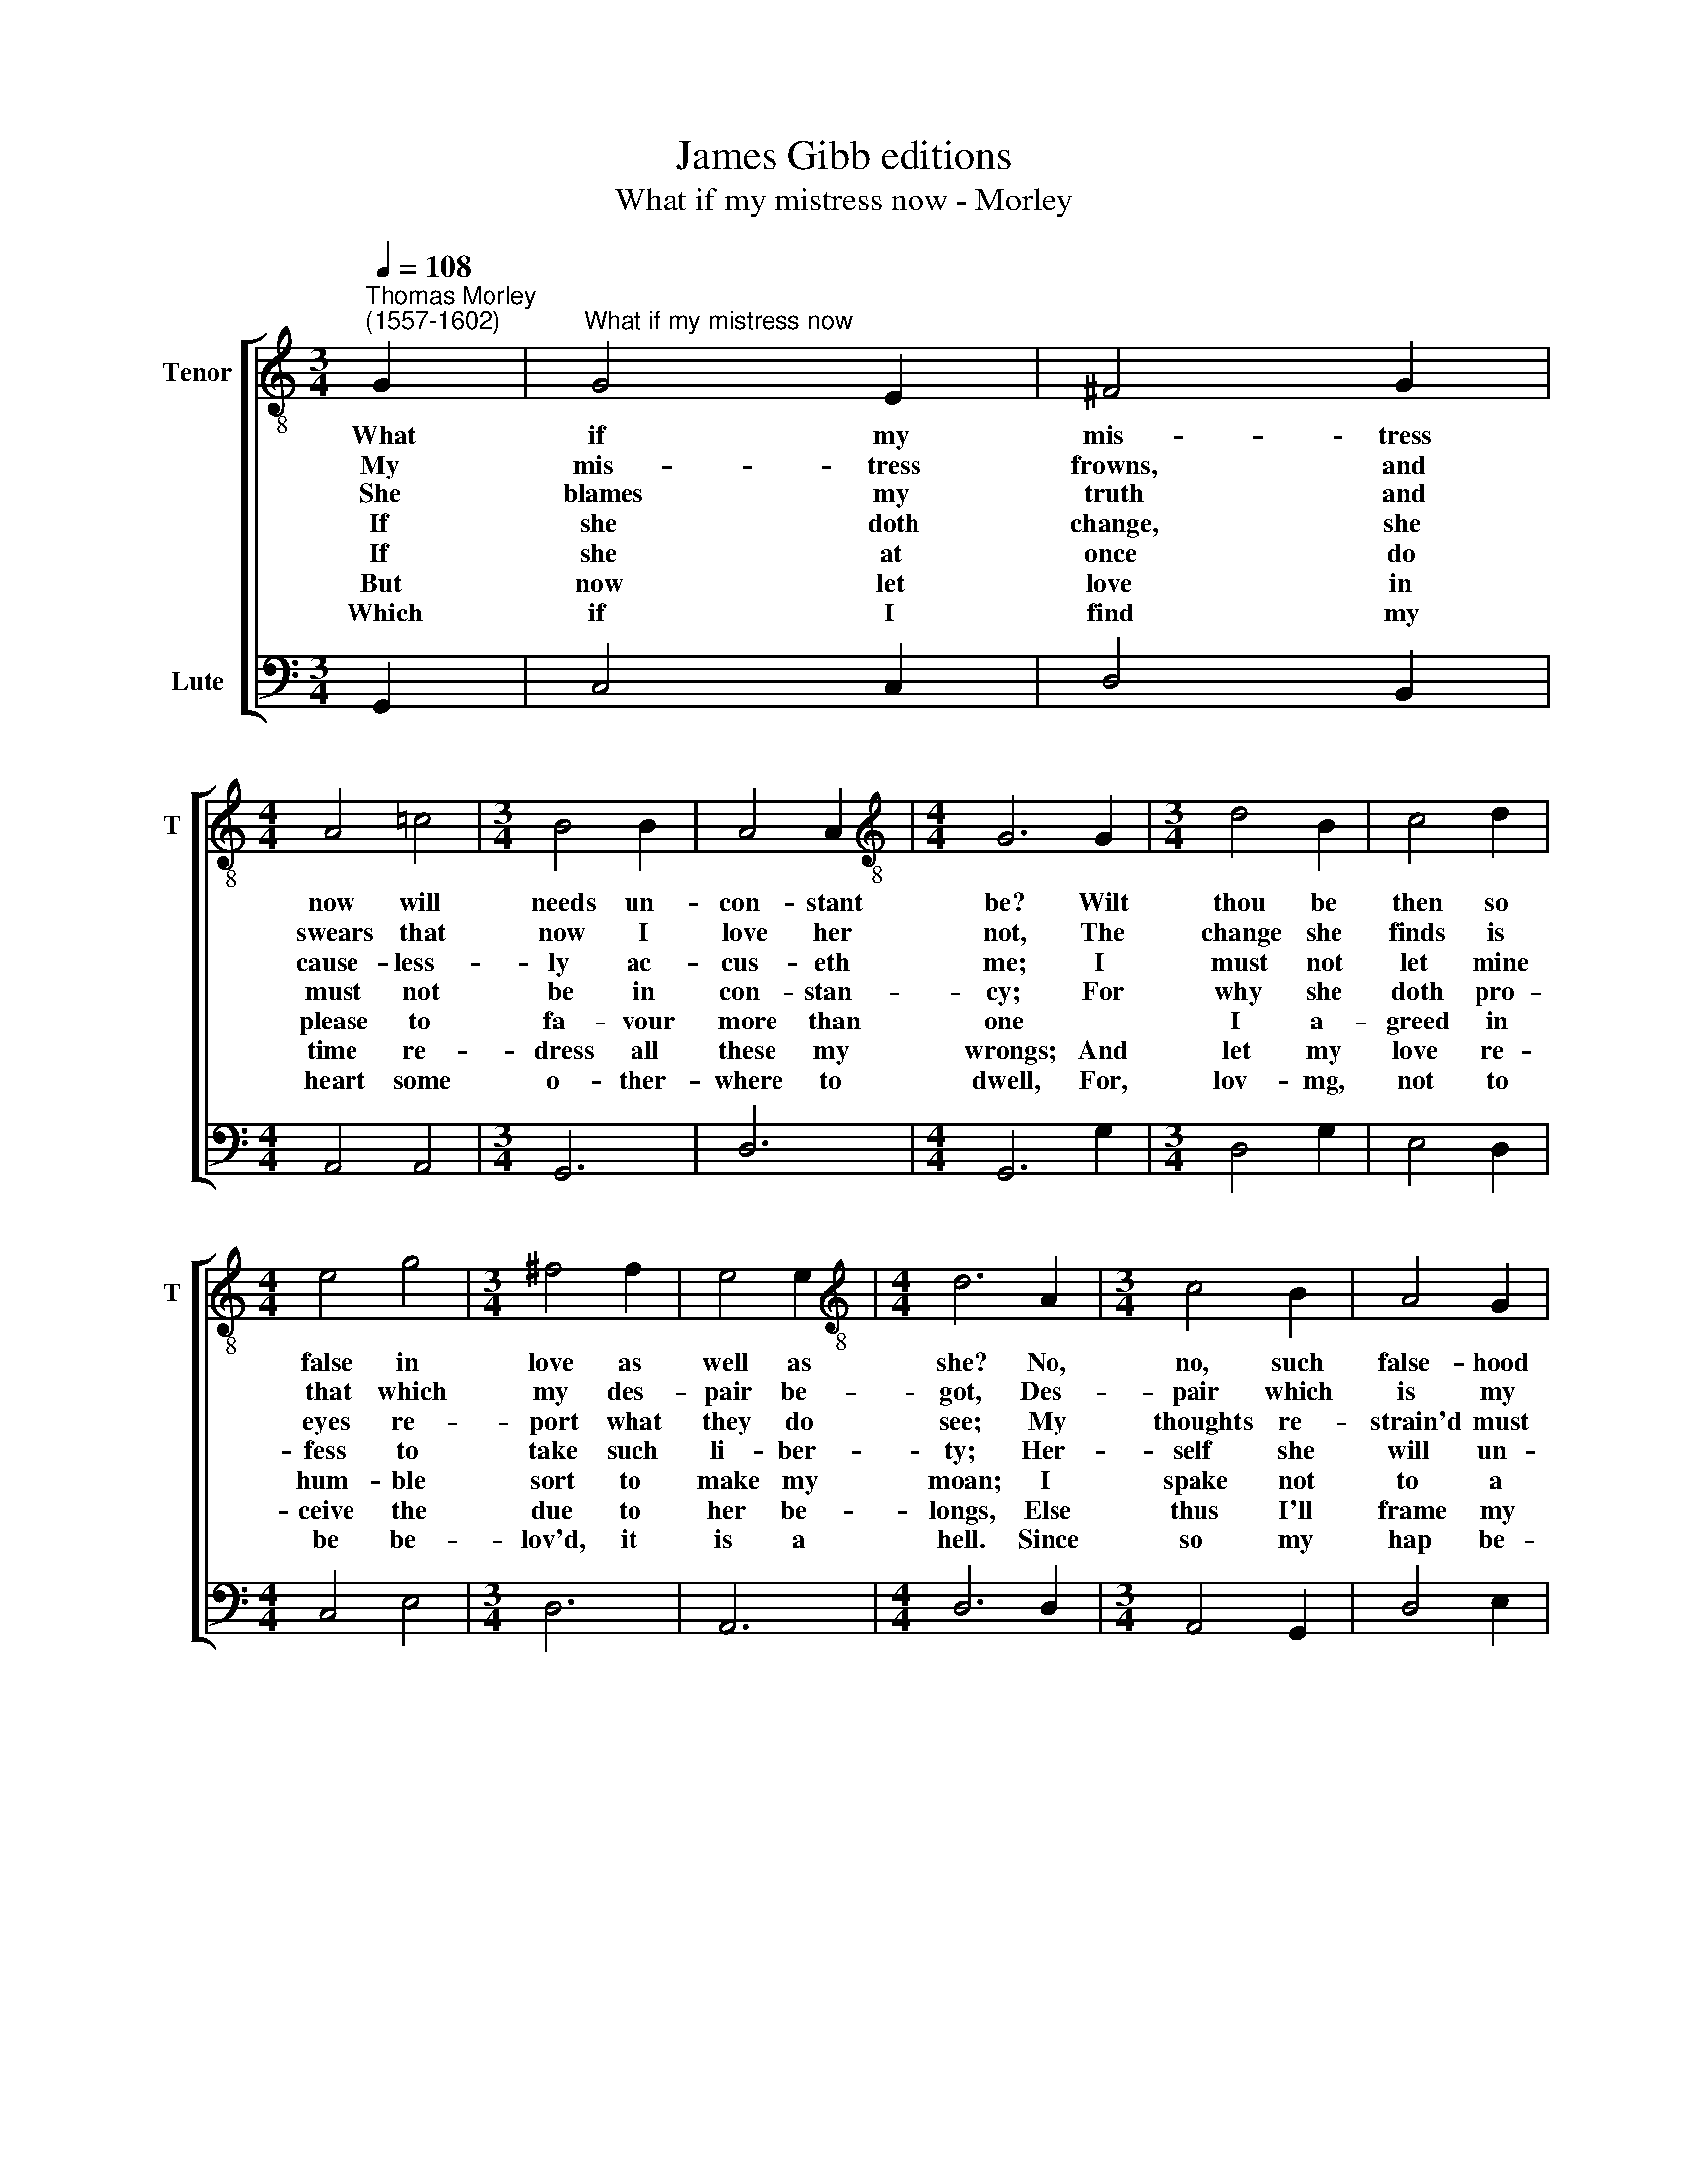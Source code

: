 X:1
T:James Gibb editions
T:What if my mistress now - Morley
%%score [ 1 2 ]
L:1/8
Q:1/4=108
M:3/4
K:C
V:1 treble-8 nm="Tenor" snm="T"
V:2 bass nm="Lute"
V:1
"^Thomas Morley\n(1557-1602)" G2 |"^What if my mistress now" G4 E2 | ^F4 G2 | %3
w: What|if my|mis- tress|
w: My|mis- tress|frowns, and|
w: She|blames my|truth and|
w: If|she doth|change, she|
w: If|she at|once do|
w: But|now let|love in|
w: Which|if I|find my|
[M:4/4] A4 !courtesy!=c4 |[M:3/4] B4 B2 | A4 A2 |[M:4/4][K:treble-8] G6 G2 |[M:3/4] d4 B2 | c4 d2 | %9
w: now will|needs un-|con- stant|be? Wilt|thou be|then so|
w: swears that|now I|love her|not, The|change she|finds is|
w: cause- less-|ly ac-|cus- eth|me; I|must not|let mine|
w: must not|be in|con- stan-|cy; For|why she|doth pro-|
w: please to|fa- vour|more than|one *|I a-|greed in|
w: time re-|dress all|these my|wrongs; And|let my|love re-|
w: heart some|o- ther-|where to|dwell, For,|lov- mg,|not to|
[M:4/4] e4 g4 |[M:3/4] ^f4 f2 | e4 e2 |[M:4/4][K:treble-8] d6 A2 |[M:3/4] c4 B2 | A4 G2 | %15
w: false in|love as|well as|she? No,|no, such|false- hood|
w: that which|my des-|pair be-|got, Des-|pair which|is my|
w: eyes re-|port what|they do|see; My|thoughts re-|strain'd must|
w: fess to|take such|li- ber-|ty; Her-|self she|will un-|
w: hum- ble|sort to|make my|moan; I|spake not|to a|
w: ceive the|due to|her be-|longs, Else|thus I'll|frame my|
w: be be-|lov'd, it|is a|hell. Since|so my|hap be-|
[M:4/4] d6 c2 |[M:3/4] B4 B2 | A4 A2 |[M:4/4][K:treble-8] G6 d2 |[M:3/4] e4 d2 | c4 B2 | %21
w: flee, though|wo- men|faith- less|be, No,|no, such|false- hood|
w: love, since|she all|faith for-|got, Des-|pair which|is my|
w: be, and|yet fast|will go|free, My|thoughts re-|strain'd must|
w: tie, and|yet fast|bound am|I, Her-|self she|will un-|
w: stone, where|sense of|love is|none, I|spake not|to a|
w: song or|change my|mis- tress'|longs, Else|thus I'll|frame my|
w: fell, I|bid my|love fare-|well, Since|so my|hap be-|
[M:4/4] d6 c2 |[M:3/4] B4 B2 | A4 A2 | G6 |] %25
w: flee, though|wo- men|faith- less|be.|
w: love, since|she all|faith for-|got.|
w: be, and|yet fast|will go|free.|
w: tie, and|yet fast|bound am|I.|
w: stone, where|sense of|love is|none.|
w: song or|change my|mis- tress'|longs,|
w: fell, I|bid my|love fare-|well.|
V:2
 G,,2 | C,4 C,2 | D,4 B,,2 |[M:4/4] A,,4 A,,4 |[M:3/4] G,,6 | D,6 |[M:4/4] G,,6 G,2 | %7
[M:3/4] D,4 G,2 | E,4 D,2 |[M:4/4] C,4 E,4 |[M:3/4] D,6 | A,,6 |[M:4/4] D,6 D,2 | %13
[M:3/4] A,,4 G,,2 | D,4 E,2 |[M:4/4] D,6 A,,2 |[M:3/4] G,,6 | D,6 |[M:4/4] G,,6 G,2 | %19
[M:3/4] C,4 D,2 | E,4 G,2 |[M:4/4] D,6 A,,2 |[M:3/4] G,,6 | D,6 | G,,6 |] %25

